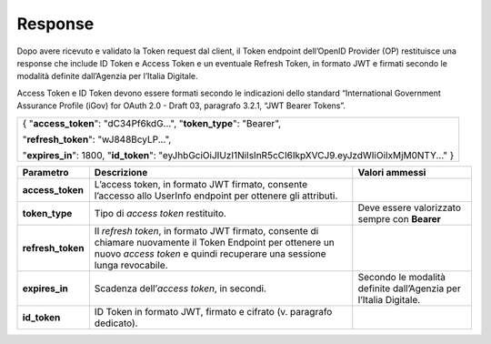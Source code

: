 .. _response-1:

Response
========

Dopo avere ricevuto e validato la Token request dal client, il Token
endpoint dell’OpenID Provider (OP) restituisce una response che include
ID Token e Access Token e un eventuale Refresh Token, in formato JWT e
firmati secondo le modalità definite dall’Agenzia per l’Italia Digitale.

Access Token e ID Token devono essere formati secondo le indicazioni
dello standard “International Government Assurance Profile (iGov) for
OAuth 2.0 - Draft 03, paragrafo 3.2.1, “JWT Bearer Tokens”.

+-----------------------------------------------------------------------+
| {                                                                     |
| "**access_token**": "dC34Pf6kdG...",                                  |
| "**token_type**": "Bearer",                                           |
|                                                                       |
| "**refresh_token**": "wJ848BcyLP...",                                 |
|                                                                       |
| "**expires_in**": 1800,                                               |
| "**id_token**":                                                       |
| "eyJhbGciOiJIUzI1NiIsInR5cCI6IkpXVCJ9.eyJzdWIiOiIxMjM0NTY..."         |
| }                                                                     |
+-----------------------------------------------------------------------+

+-----------------------+-----------------------+-----------------------+
| **Parametro**         | **Descrizione**       | **Valori ammessi**    |
+-----------------------+-----------------------+-----------------------+
| **access_token**      | L’access token, in    |                       |
|                       | formato JWT firmato,  |                       |
|                       | consente l’accesso    |                       |
|                       | allo UserInfo         |                       |
|                       | endpoint per ottenere |                       |
|                       | gli attributi.        |                       |
+-----------------------+-----------------------+-----------------------+
| **token_type**        | Tipo di *access       | Deve essere           |
|                       | token* restituito.    | valorizzato sempre    |
|                       |                       | con **Bearer**        |
+-----------------------+-----------------------+-----------------------+
| **refresh_token**     | Il *refresh token*,   |                       |
|                       | in formato JWT        |                       |
|                       | firmato, consente di  |                       |
|                       | chiamare nuovamente   |                       |
|                       | il Token Endpoint per |                       |
|                       | ottenere un nuovo     |                       |
|                       | *access token* e      |                       |
|                       | quindi recuperare una |                       |
|                       | sessione lunga        |                       |
|                       | revocabile.           |                       |
+-----------------------+-----------------------+-----------------------+
| **expires_in**        | Scadenza              | Secondo le modalità   |
|                       | dell’\ *access        | definite dall’Agenzia |
|                       | token*, in secondi.   | per l’Italia          |
|                       |                       | Digitale.             |
+-----------------------+-----------------------+-----------------------+
| **id_token**          | ID Token in formato   |                       |
|                       | JWT, firmato e        |                       |
|                       | cifrato (v. paragrafo |                       |
|                       | dedicato).            |                       |
+-----------------------+-----------------------+-----------------------+
